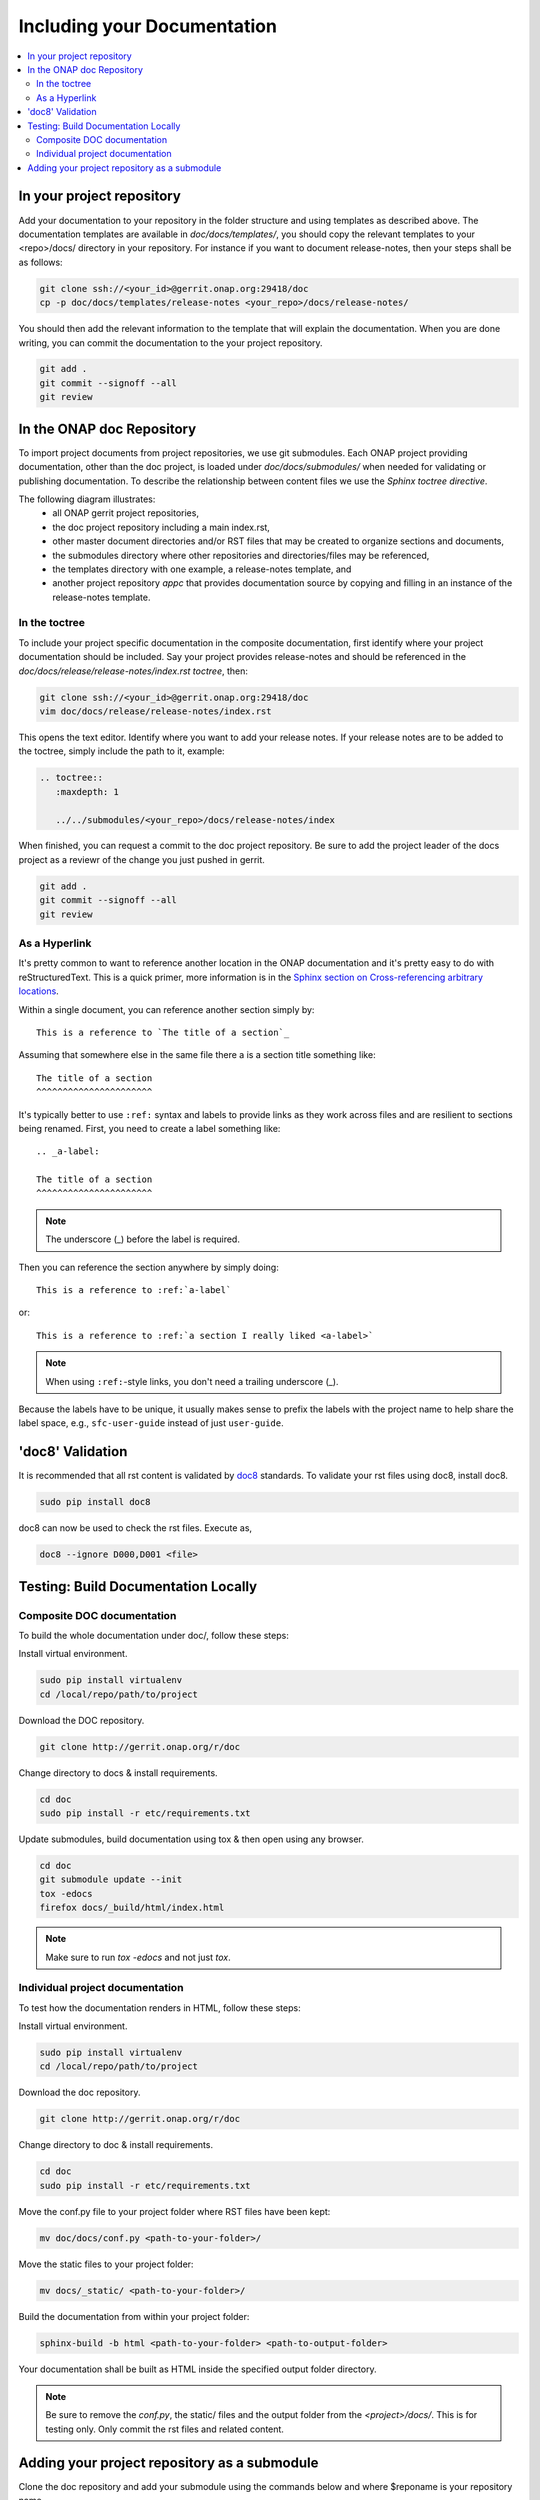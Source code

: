 .. This work is licensed under a Creative Commons Attribution 4.0 International License.

.. _include-documentation:

============================
Including your Documentation
============================

.. contents::
   :depth: 3
   :local:

In your project repository
--------------------------

Add your documentation to your repository in the folder structure and
using templates as described above. The documentation templates 
are available in `doc/docs/templates/`, you should
copy the relevant templates to your <repo>/docs/ directory in your repository.
For instance if you want to document release-notes, then your steps shall be
as follows:

.. code-block:: bash

   git clone ssh://<your_id>@gerrit.onap.org:29418/doc
   cp -p doc/docs/templates/release-notes <your_repo>/docs/release-notes/


You should then add the relevant information to the template that will
explain the documentation. When you are done writing, you can commit
the documentation to the your project repository.

.. code-block:: bash

   git add .
   git commit --signoff --all
   git review

In the ONAP doc Repository
--------------------------

To import project documents from project repositories, we use git submodules.
Each ONAP project providing documentation, other than the doc project, is loaded under  `doc/docs/submodules/` 
when needed for validating or publishing documentation.   To describe the relationship between content files
we use the `Sphinx toctree directive`.

The following diagram illustrates:
  - all ONAP gerrit project repositories,
  - the doc project repository including a main index.rst,
  - other master document directories and/or RST files that may be created to organize sections and documents,
  - the submodules directory where other repositories and directories/files may be referenced,
  - the templates directory with one example, a release-notes template, and
  - another project repository `appc` that provides documentation source by copying and filling in an instance of the release-notes template.


.. graphviz::

   
   digraph docstructure {
   size="8,12";
   node [fontname = "helvetica"];
   // Align gerrit repos and docs directories
   {rank=same doc aaf aai appc repoelipse vnfsdk vvp}
   {rank=same releasenotestemplate localappcdocs }

   //Show submodule linkage to docs directory
   submodules -> localappcdocs [style=dotted];

   //Illustrate Gerrit Repos and provide URL/Link for complete repo list
   gerrit [label="gerrit.onap.org/r", href="https://gerrit.onap.org/r/#/admin/projects/" ];
   gerrit -> doc;
   gerrit -> aaf;
   gerrit -> aai;
   gerrit -> appc;
   gerrit -> repoelipse;                                   repoelipse [label=". . . ."];
   gerrit -> vnfsdk;
   gerrit -> vvp;

   //Show example of local appc instance release notes
   appc -> localappcdocs;                               localappcdocs [label="docs"];
   localappcdocs -> releasenotesinstance; releasenotesinstance        [label="release-notes"];
   releasenotesinstance -> relnoteindexinstance; relnoteindexinstance [label="index.rst", shape=box];
   releasenotesinstance -> relnoteotherinstance; relnoteotherinstance [label="... other sections", shape=box];

   //Show detail structure of a portion of doc/docs _images _static _templates multiple master documents omitted
   doc  -> docs;
   docs -> confpy;                                             confpy [label="conf.py",shape=box];
   docs -> toplevelindex;                               toplevelindex [label="index.rst", shape=box];
   docs -> release;
   docs -> rsttemplates;                                 rsttemplates [label="templates"];
   docs -> indexdirelipse;                             indexdirelipse [label="...other\ndocuments"];
   docs -> submodules

   //Example Release notes document
   release -> releasenotes;                              releasenotes [label="release-notes"];
   releasenotes -> lowerlevelindex;                   lowerlevelindex [label="index.rst", shape=box];

   //Example release-notes template
   rsttemplates -> releasenotestemplate;         releasenotestemplate [label="release-notes"];
   releasenotestemplate -> relnoteindex;                 relnoteindex [label="index.rst", shape=box];
   releasenotestemplate -> relnoteother;                 relnoteother [label="... other sections", shape=box];
   }

In the toctree
++++++++++++++

To include your project specific documentation in the composite documentation,
first identify where your project documentation should be included.
Say your project provides release-notes and should be referenced in the `doc/docs/release/release-notes/index.rst toctree`, then:

.. code-block:: bash

   git clone ssh://<your_id>@gerrit.onap.org:29418/doc
   vim doc/docs/release/release-notes/index.rst

This opens the text editor. Identify where you want to add your release notes.
If your release notes are to be added to the toctree, simply include the path to
it, example:


.. code-block:: bash

   .. toctree::
      :maxdepth: 1

      ../../submodules/<your_repo>/docs/release-notes/index

When finished, you can request a commit to the doc project repository.
Be sure to add the project leader of the docs project as a reviewr of the change you just pushed in gerrit.

.. code-block:: bash
   
   git add .
   git commit --signoff --all
   git review


As a Hyperlink
++++++++++++++

It's pretty common to want to reference another location in the
ONAP documentation and it's pretty easy to do with
reStructuredText. This is a quick primer, more information is in the
`Sphinx section on Cross-referencing arbitrary locations
<http://www.sphinx-doc.org/en/stable/markup/inline.html#ref-role>`_.

Within a single document, you can reference another section simply by::

   This is a reference to `The title of a section`_

Assuming that somewhere else in the same file there a is a section
title something like::

   The title of a section
   ^^^^^^^^^^^^^^^^^^^^^^

It's typically better to use ``:ref:`` syntax and labels to provide
links as they work across files and are resilient to sections being
renamed. First, you need to create a label something like::

   .. _a-label:

   The title of a section
   ^^^^^^^^^^^^^^^^^^^^^^

.. note:: The underscore (_) before the label is required.

Then you can reference the section anywhere by simply doing::

    This is a reference to :ref:`a-label`

or::

    This is a reference to :ref:`a section I really liked <a-label>`

.. note:: When using ``:ref:``-style links, you don't need a trailing
          underscore (_).

Because the labels have to be unique, it usually makes sense to prefix
the labels with the project name to help share the label space, e.g.,
``sfc-user-guide`` instead of just ``user-guide``.


'doc8' Validation
-----------------
It is recommended that all rst content is validated by `doc8 <https://pypi.python.org/pypi/doc8>`_ standards.
To validate your rst files using doc8, install doc8.

.. code-block:: bash

   sudo pip install doc8

doc8 can now be used to check the rst files. Execute as,

.. code-block:: bash

   doc8 --ignore D000,D001 <file>


Testing: Build Documentation Locally
------------------------------------

Composite DOC documentation
+++++++++++++++++++++++++++++++++
To build the whole documentation under doc/, follow these steps:

Install virtual environment.

.. code-block:: bash

   sudo pip install virtualenv
   cd /local/repo/path/to/project

Download the DOC repository.

.. code-block:: bash

   git clone http://gerrit.onap.org/r/doc

Change directory to docs & install requirements.

.. code-block:: bash

   cd doc
   sudo pip install -r etc/requirements.txt

Update submodules, build documentation using tox & then open using any browser.

.. code-block:: bash

   cd doc
   git submodule update --init
   tox -edocs
   firefox docs/_build/html/index.html

.. note:: Make sure to run `tox -edocs` and not just `tox`.

Individual project documentation
++++++++++++++++++++++++++++++++
To test how the documentation renders in HTML, follow these steps:

Install virtual environment.

.. code-block:: bash

   sudo pip install virtualenv
   cd /local/repo/path/to/project

Download the doc repository.

.. code-block:: bash

   git clone http://gerrit.onap.org/r/doc

Change directory to doc & install requirements.

.. code-block:: bash

   cd doc
   sudo pip install -r etc/requirements.txt

Move the conf.py file to your project folder where RST files have been kept:

.. code-block:: bash

   mv doc/docs/conf.py <path-to-your-folder>/

Move the static files to your project folder:

.. code-block:: bash

   mv docs/_static/ <path-to-your-folder>/

Build the documentation from within your project folder:

.. code-block:: bash

   sphinx-build -b html <path-to-your-folder> <path-to-output-folder>

Your documentation shall be built as HTML inside the
specified output folder directory.

.. note:: Be sure to remove the `conf.py`, the static/ files and the output folder from the `<project>/docs/`. This is for testing only. Only commit the rst files and related content.


Adding your project repository as a submodule
---------------------------------------------

Clone the doc repository and add your submodule using the commands below and where $reponame is your repository name.

.. code-block:: bash

  cd docs/submodules/
  git submodule git https://gerrit.onap.org/r/$reponame
  git submodule init $reponame/
  git submodule update $reponame/
  git add .
  git review
